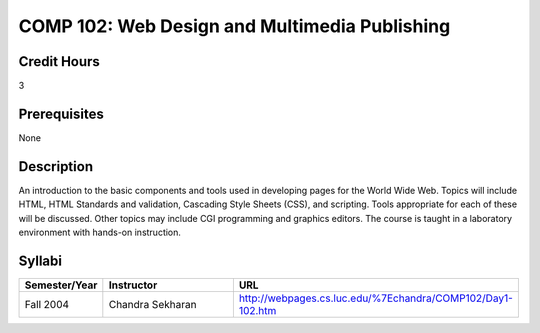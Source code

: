 COMP 102: Web Design and Multimedia Publishing
==============================================

Credit Hours
-----------------------

3

Prerequisites
------------------------------

None

Description
--------------------

An introduction to the basic components and tools used in developing
pages for the World Wide Web. Topics will include HTML, HTML Standards
and validation, Cascading Style Sheets (CSS), and scripting. Tools
appropriate for each of these will be discussed. Other topics may
include CGI programming and graphics editors. The course is taught in a
laboratory environment with hands-on instruction.


Syllabi
----------------------

.. csv-table:: 
   	:header: "Semester/Year", "Instructor", "URL"
   	:widths: 15, 25, 50

	"Fall 2004", "Chandra Sekharan", "http://webpages.cs.luc.edu/%7Echandra/COMP102/Day1-102.htm"

